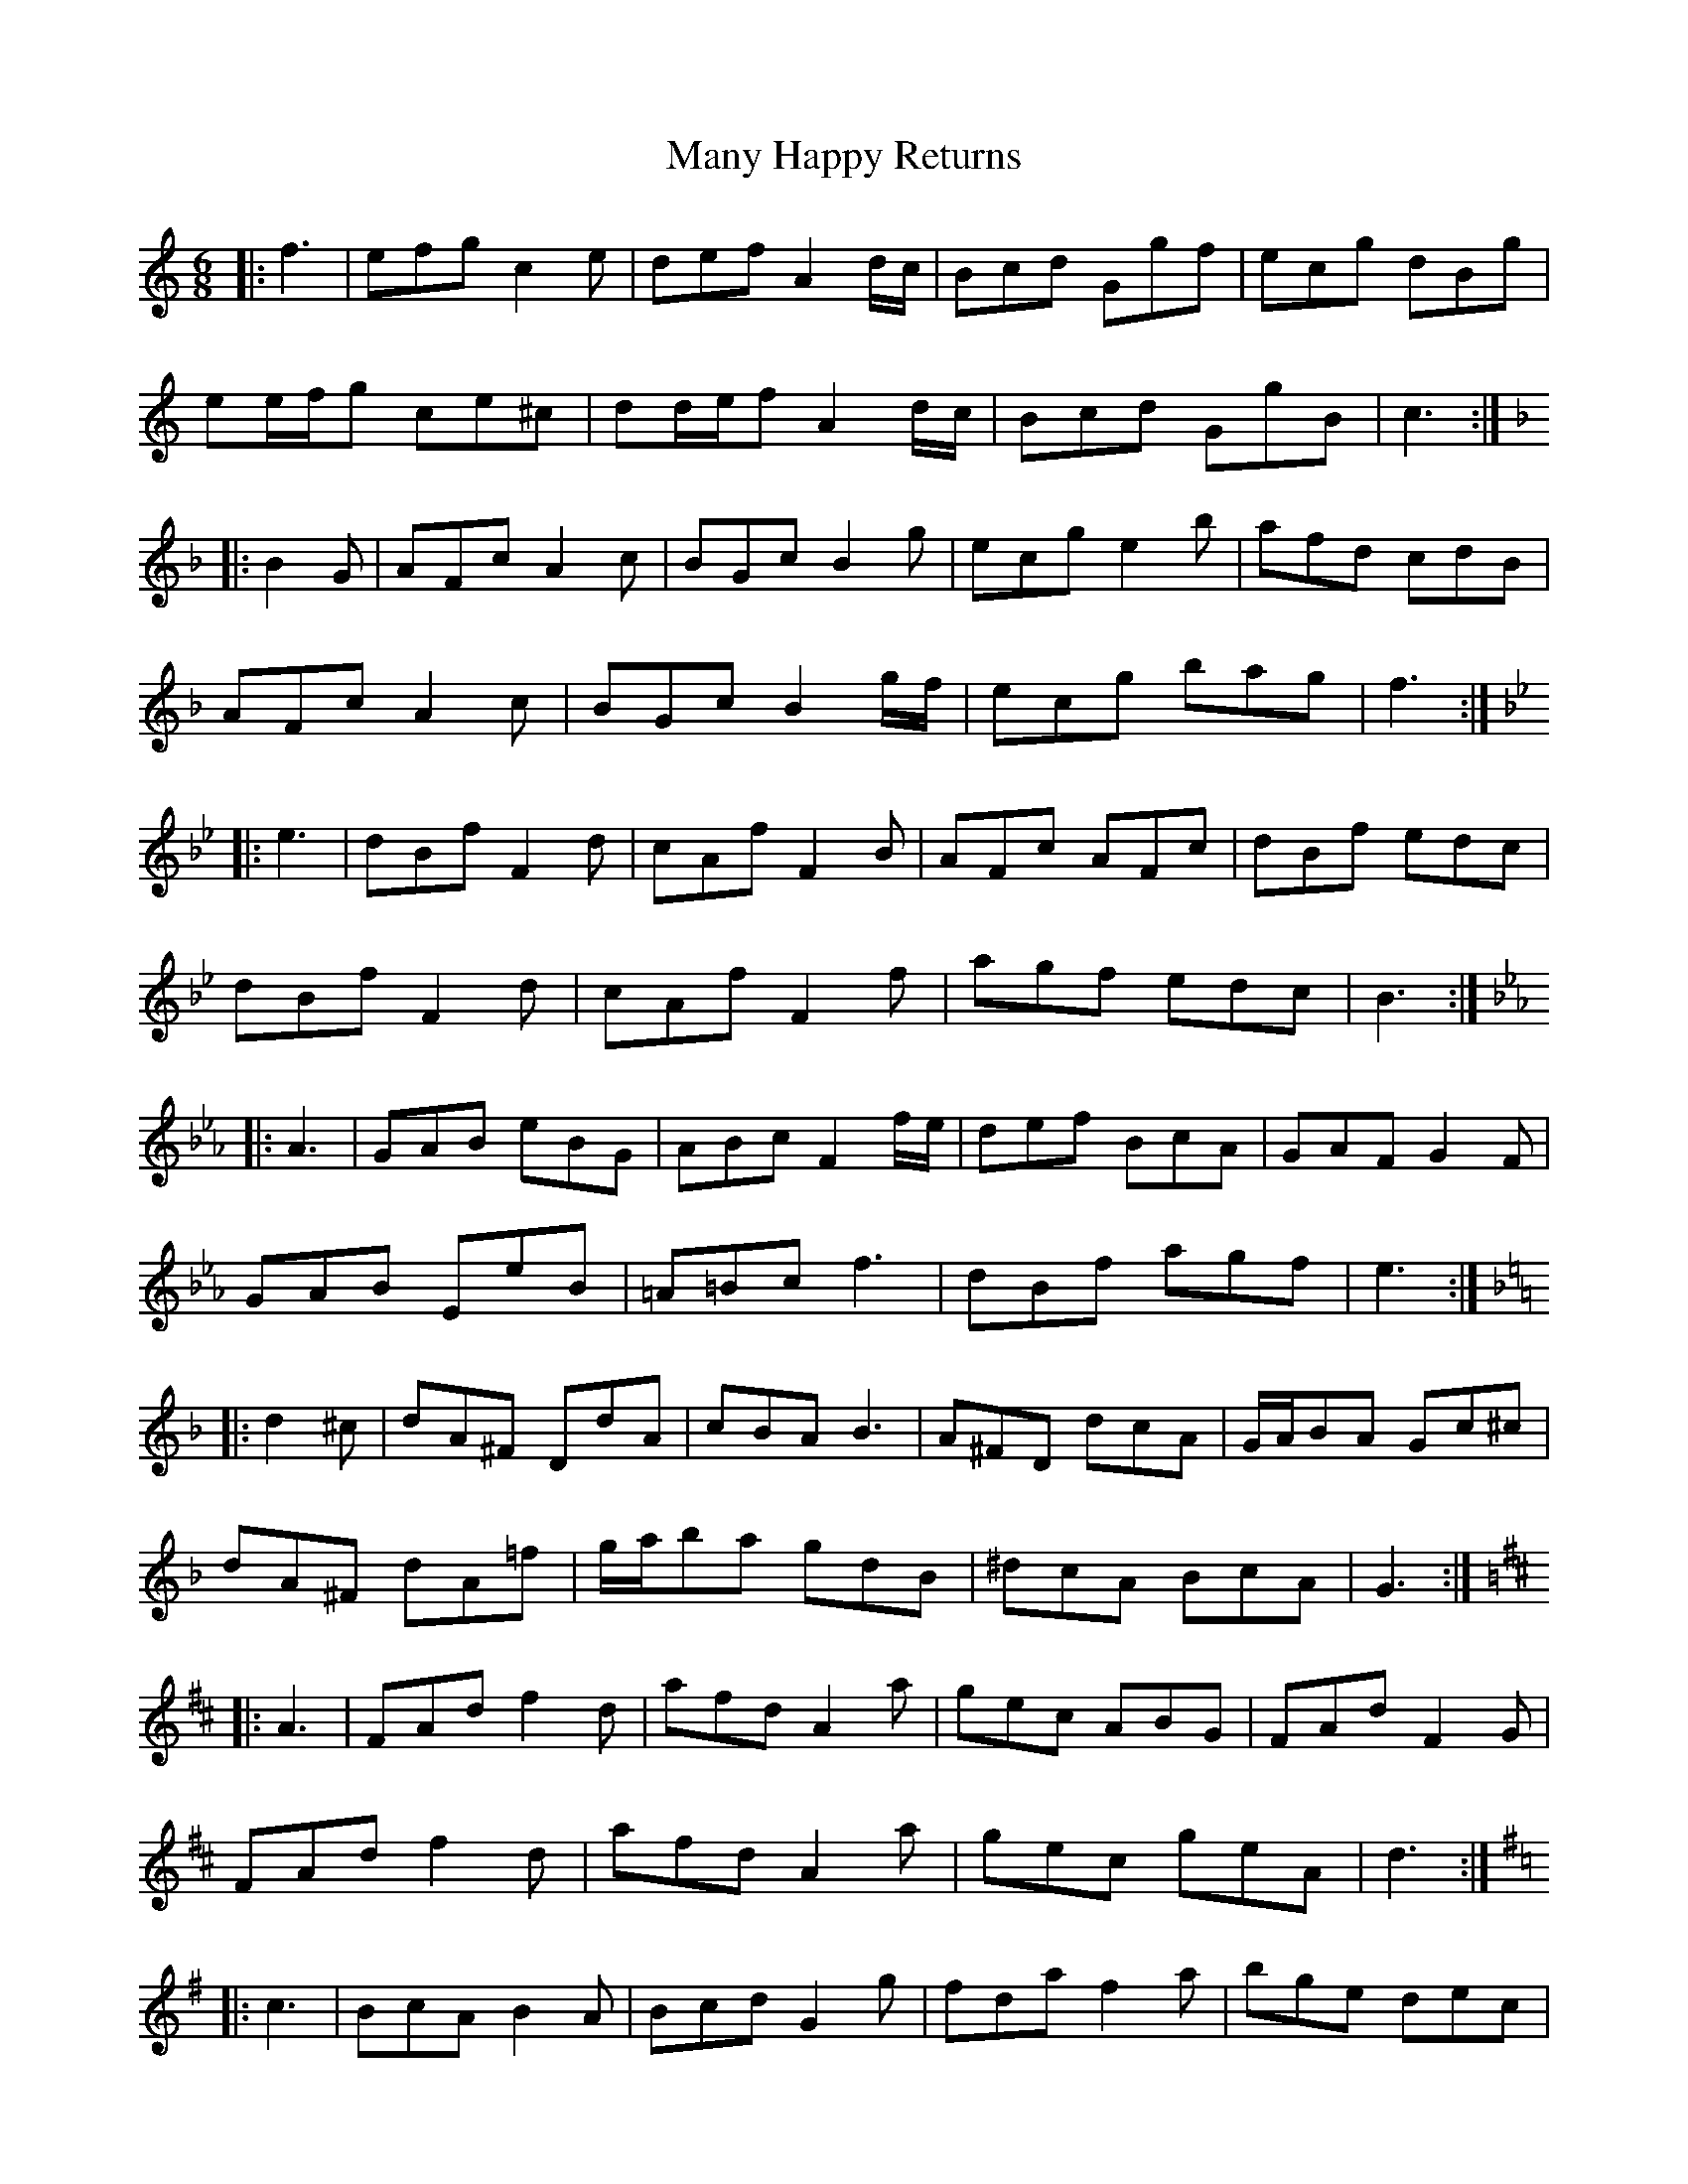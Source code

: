 X: 25349
T: Many Happy Returns
R: jig
M: 6/8
K: Cmajor
|:f3|efg c2 e|def A2 d/c/|Bcd Ggf|ecg dBg|
ee/f/g ce^c|dd/e/f A2 d/c/|Bcd GgB|c3:|
K: Fmaj
|:B2 G|AFc A2 c|BGc B2 g|ecg e2 b|afd cdB|
AFc A2 c|BGc B2 g/f/|ecg bag|f3:|
K: Gmin
|:e3|dBf F2 d|cAf F2 B|AFc AFc|dBf edc|
dBf F2 d|cAf F2 f|agf edc|B3:|
K: EbMaj
|:A3|GAB eBG|ABc F2 f/e/|def BcA|GAF G2 F|
GAB EeB|=A=Bc f3|dBf agf|e3:|
K: Gdor
|:d2 ^c|dA^F DdA|cBA B3|A^FD dcA|G/A/BA Gc^c|
dA^F dA=f|g/a/ba gdB|^dcA BcA|G3:|
K: Dmaj
|:A3|FAd f2 d|afd A2 a|gec ABG|FAd F2 G|
FAd f2 d|afd A2 a|gec geA|d3:|
K: Gmaj
|:c3|BcA B2 A|Bcd G2 g|fda f2 a|bge dec|
[1 BcA B2 A|BB/c/d G2 g|fda fdb|g3:|
[2 BcA B3|BB/c/d g2 b|c'af dba|g3||

